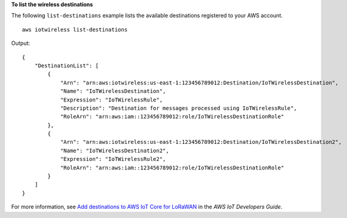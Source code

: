 **To list the wireless destinations**

The following ``list-destinations`` example lists the available destinations registered to your AWS account. ::

    aws iotwireless list-destinations

Output::

    {
        "DestinationList": [
            {
                "Arn": "arn:aws:iotwireless:us-east-1:123456789012:Destination/IoTWirelessDestination",
                "Name": "IoTWirelessDestination",
                "Expression": "IoTWirelessRule",
                "Description": "Destination for messages processed using IoTWirelessRule",
                "RoleArn": "arn:aws:iam::123456789012:role/IoTWirelessDestinationRole"
            },
            {
                "Arn": "arn:aws:iotwireless:us-east-1:123456789012:Destination/IoTWirelessDestination2",
                "Name": "IoTWirelessDestination2",
                "Expression": "IoTWirelessRule2",
                "RoleArn": "arn:aws:iam::123456789012:role/IoTWirelessDestinationRole"
            }
        ]
    }

For more information, see `Add destinations to AWS IoT Core for LoRaWAN <https://docs.aws.amazon.com/iot/latest/developerguide/connect-iot-lorawan-create-destinations.html>`__ in the *AWS IoT Developers Guide*.